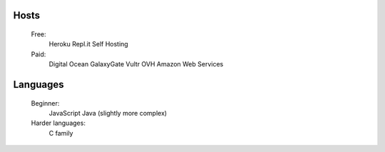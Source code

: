 Hosts
-----
   Free: 
      Heroku
      Repl.it
      Self Hosting
   Paid:
      Digital Ocean
      GalaxyGate
      Vultr
      OVH
      Amazon Web Services

Languages
-----
   Beginner:
      JavaScript
      Java (slightly more complex)
   Harder languages:
      C family
   
